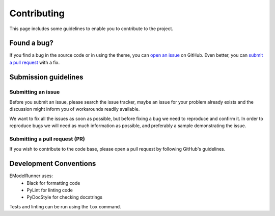 Contributing
============

This page includes some guidelines to enable you to contribute to the project.

Found a bug?
------------

If you find a bug in the source code or in using the theme, you can
`open an issue <https://github.com/BlueBrain/EModelRunner/issues>`__ on GitHub.
Even better, you can
`submit a pull request <https://github.com/BlueBrain/EModelRunner/pulls>`__
with a fix.

Submission guidelines
---------------------

Submitting an issue
~~~~~~~~~~~~~~~~~~~

Before you submit an issue, please search the issue tracker, maybe an issue
for your problem already exists and the discussion might inform you of workarounds
readily available.

We want to fix all the issues as soon as possible, but before fixing a bug we
need to reproduce and confirm it. In order to reproduce bugs we will need as
much information as possible, and preferably a sample demonstrating the issue.

Submitting a pull request (PR)
~~~~~~~~~~~~~~~~~~~~~~~~~~~~~~

If you wish to contribute to the code base, please open a pull request by
following GitHub's guidelines.

Development Conventions
-----------------------

EModelRunner uses:
   - Black for formatting code
   - PyLint for linting code
   - PyDocStyle for checking docstrings

Tests and linting can be run using the ``tox`` command.
